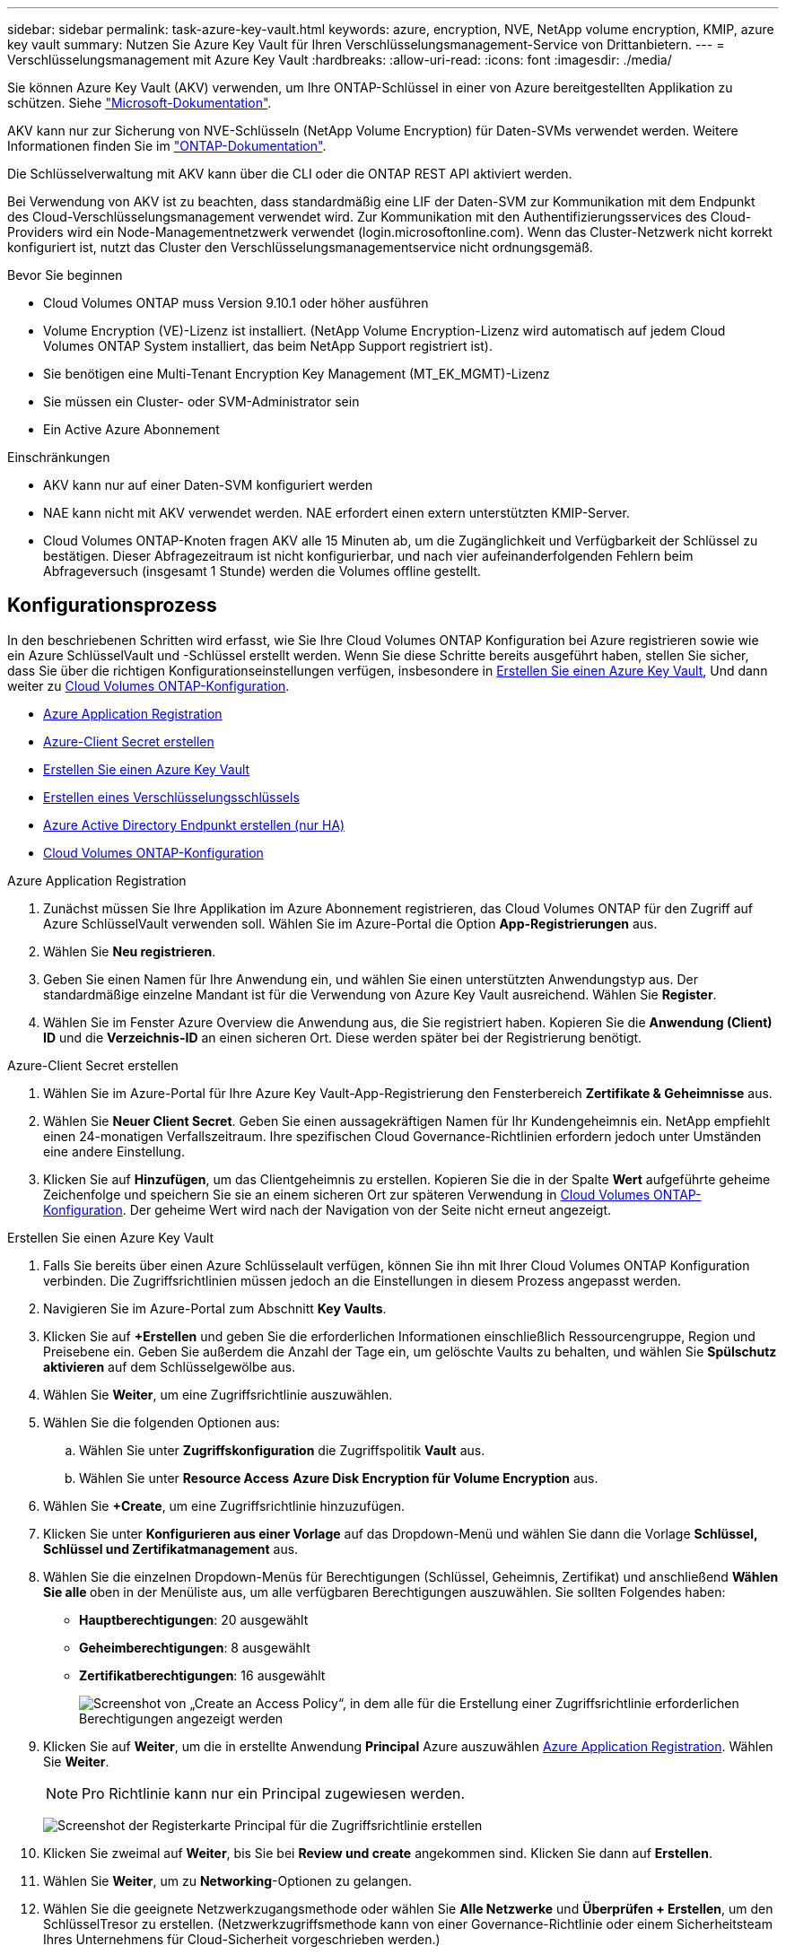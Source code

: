 ---
sidebar: sidebar 
permalink: task-azure-key-vault.html 
keywords: azure, encryption, NVE, NetApp volume encryption, KMIP, azure key vault 
summary: Nutzen Sie Azure Key Vault für Ihren Verschlüsselungsmanagement-Service von Drittanbietern. 
---
= Verschlüsselungsmanagement mit Azure Key Vault
:hardbreaks:
:allow-uri-read: 
:icons: font
:imagesdir: ./media/


[role="lead"]
Sie können Azure Key Vault (AKV) verwenden, um Ihre ONTAP-Schlüssel in einer von Azure bereitgestellten Applikation zu schützen. Siehe link:https://docs.microsoft.com/en-us/azure/key-vault/general/basic-concepts["Microsoft-Dokumentation"^].

AKV kann nur zur Sicherung von NVE-Schlüsseln (NetApp Volume Encryption) für Daten-SVMs verwendet werden. Weitere Informationen finden Sie im link:https://docs.netapp.com/us-en/ontap/encryption-at-rest/configure-netapp-volume-encryption-concept.html["ONTAP-Dokumentation"^].

Die Schlüsselverwaltung mit AKV kann über die CLI oder die ONTAP REST API aktiviert werden.

Bei Verwendung von AKV ist zu beachten, dass standardmäßig eine LIF der Daten-SVM zur Kommunikation mit dem Endpunkt des Cloud-Verschlüsselungsmanagement verwendet wird. Zur Kommunikation mit den Authentifizierungsservices des Cloud-Providers wird ein Node-Managementnetzwerk verwendet (login.microsoftonline.com). Wenn das Cluster-Netzwerk nicht korrekt konfiguriert ist, nutzt das Cluster den Verschlüsselungsmanagementservice nicht ordnungsgemäß.

.Bevor Sie beginnen
* Cloud Volumes ONTAP muss Version 9.10.1 oder höher ausführen
* Volume Encryption (VE)-Lizenz ist installiert. (NetApp Volume Encryption-Lizenz wird automatisch auf jedem Cloud Volumes ONTAP System installiert, das beim NetApp Support registriert ist).
* Sie benötigen eine Multi-Tenant Encryption Key Management (MT_EK_MGMT)-Lizenz
* Sie müssen ein Cluster- oder SVM-Administrator sein
* Ein Active Azure Abonnement


.Einschränkungen
* AKV kann nur auf einer Daten-SVM konfiguriert werden
* NAE kann nicht mit AKV verwendet werden. NAE erfordert einen extern unterstützten KMIP-Server.
* Cloud Volumes ONTAP-Knoten fragen AKV alle 15 Minuten ab, um die Zugänglichkeit und Verfügbarkeit der Schlüssel zu bestätigen. Dieser Abfragezeitraum ist nicht konfigurierbar, und nach vier aufeinanderfolgenden Fehlern beim Abfrageversuch (insgesamt 1 Stunde) werden die Volumes offline gestellt.




== Konfigurationsprozess

In den beschriebenen Schritten wird erfasst, wie Sie Ihre Cloud Volumes ONTAP Konfiguration bei Azure registrieren sowie wie ein Azure SchlüsselVault und -Schlüssel erstellt werden. Wenn Sie diese Schritte bereits ausgeführt haben, stellen Sie sicher, dass Sie über die richtigen Konfigurationseinstellungen verfügen, insbesondere in <<create-akv>>, Und dann weiter zu <<ontap>>.

* <<azure-app>>
* <<secret>>
* <<create-akv>>
* <<key>>
* <<AAD>>
* <<ontap>>


[[azure-app]]
.Azure Application Registration
. Zunächst müssen Sie Ihre Applikation im Azure Abonnement registrieren, das Cloud Volumes ONTAP für den Zugriff auf Azure SchlüsselVault verwenden soll. Wählen Sie im Azure-Portal die Option **App-Registrierungen** aus.
. Wählen Sie **Neu registrieren**.
. Geben Sie einen Namen für Ihre Anwendung ein, und wählen Sie einen unterstützten Anwendungstyp aus. Der standardmäßige einzelne Mandant ist für die Verwendung von Azure Key Vault ausreichend. Wählen Sie **Register**.
. Wählen Sie im Fenster Azure Overview die Anwendung aus, die Sie registriert haben. Kopieren Sie die **Anwendung (Client) ID** und die **Verzeichnis-ID** an einen sicheren Ort. Diese werden später bei der Registrierung benötigt.


[[secret]]
.Azure-Client Secret erstellen
. Wählen Sie im Azure-Portal für Ihre Azure Key Vault-App-Registrierung den Fensterbereich **Zertifikate & Geheimnisse** aus.
. Wählen Sie **Neuer Client Secret**. Geben Sie einen aussagekräftigen Namen für Ihr Kundengeheimnis ein. NetApp empfiehlt einen 24-monatigen Verfallszeitraum. Ihre spezifischen Cloud Governance-Richtlinien erfordern jedoch unter Umständen eine andere Einstellung.
. Klicken Sie auf **Hinzufügen**, um das Clientgeheimnis zu erstellen. Kopieren Sie die in der Spalte **Wert** aufgeführte geheime Zeichenfolge und speichern Sie sie an einem sicheren Ort zur späteren Verwendung in <<ontap>>. Der geheime Wert wird nach der Navigation von der Seite nicht erneut angezeigt.


[[create-akv]]
.Erstellen Sie einen Azure Key Vault
. Falls Sie bereits über einen Azure Schlüsselault verfügen, können Sie ihn mit Ihrer Cloud Volumes ONTAP Konfiguration verbinden. Die Zugriffsrichtlinien müssen jedoch an die Einstellungen in diesem Prozess angepasst werden.
. Navigieren Sie im Azure-Portal zum Abschnitt **Key Vaults**.
. Klicken Sie auf **+Erstellen** und geben Sie die erforderlichen Informationen einschließlich Ressourcengruppe, Region und Preisebene ein. Geben Sie außerdem die Anzahl der Tage ein, um gelöschte Vaults zu behalten, und wählen Sie **Spülschutz aktivieren** auf dem Schlüsselgewölbe aus.
. Wählen Sie **Weiter**, um eine Zugriffsrichtlinie auszuwählen.
. Wählen Sie die folgenden Optionen aus:
+
.. Wählen Sie unter **Zugriffskonfiguration** die Zugriffspolitik **Vault** aus.
.. Wählen Sie unter **Resource Access** **Azure Disk Encryption für Volume Encryption** aus.


. Wählen Sie **+Create**, um eine Zugriffsrichtlinie hinzuzufügen.
. Klicken Sie unter **Konfigurieren aus einer Vorlage** auf das Dropdown-Menü und wählen Sie dann die Vorlage **Schlüssel, Schlüssel und Zertifikatmanagement** aus.
. Wählen Sie die einzelnen Dropdown-Menüs für Berechtigungen (Schlüssel, Geheimnis, Zertifikat) und anschließend **Wählen Sie alle ** oben in der Menüliste aus, um alle verfügbaren Berechtigungen auszuwählen. Sie sollten Folgendes haben:
+
** **Hauptberechtigungen**: 20 ausgewählt
** **Geheimberechtigungen**: 8 ausgewählt
** **Zertifikatberechtigungen**: 16 ausgewählt
+
image:screenshot-azure-key-secret-cert-all-list.png["Screenshot von „Create an Access Policy“, in dem alle für die Erstellung einer Zugriffsrichtlinie erforderlichen Berechtigungen angezeigt werden"]



. Klicken Sie auf **Weiter**, um die in erstellte Anwendung **Principal** Azure auszuwählen <<azure-app>>. Wählen Sie **Weiter**.
+

NOTE: Pro Richtlinie kann nur ein Principal zugewiesen werden.

+
image:screenshot-azure-key-secret-cert-principal.png["Screenshot der Registerkarte Principal für die Zugriffsrichtlinie erstellen"]

. Klicken Sie zweimal auf **Weiter**, bis Sie bei **Review und create** angekommen sind. Klicken Sie dann auf **Erstellen**.
. Wählen Sie **Weiter**, um zu **Networking**-Optionen zu gelangen.
. Wählen Sie die geeignete Netzwerkzugangsmethode oder wählen Sie **Alle Netzwerke** und **Überprüfen + Erstellen**, um den SchlüsselTresor zu erstellen. (Netzwerkzugriffsmethode kann von einer Governance-Richtlinie oder einem Sicherheitsteam Ihres Unternehmens für Cloud-Sicherheit vorgeschrieben werden.)
. Notieren Sie den Key Vault URI: Navigieren Sie im von Ihnen erstellten Schlüsselspeicher zum Menü Übersicht und kopieren Sie den **Vault URI** aus der rechten Spalte. Sie brauchen dies für einen späteren Schritt.


[[key]]
.Erstellen eines Verschlüsselungsschlüssels
. Navigieren Sie im Menü für den für Cloud Volumes ONTAP erstellten Schlüsseldefault zur Option **Schlüssel**.
. Wählen Sie **Erzeugen/Importieren**, um einen neuen Schlüssel zu erstellen.
. Lassen Sie die Standardoption auf **Erzeugen** gesetzt.
. Geben Sie die folgenden Informationen an:
+
** Name des Verschlüsselungsschlüssels
** Schlüsseltyp: RSA
** RSA-Schlüsselgröße: 2048
** Aktiviert: Ja


. Wählen Sie **Erstellen**, um den Verschlüsselungsschlüssel zu erstellen.
. Kehren Sie zum Menü **Tasten** zurück und wählen Sie die Taste aus, die Sie gerade erstellt haben.
. Wählen Sie die Schlüssel-ID unter **Aktuelle Version** aus, um die Schlüsseleigenschaften anzuzeigen.
. Suchen Sie das Feld **Key Identifier**. Kopieren Sie den URI nach oben, jedoch nicht mit dem hexadezimalen String.


[[AAD]]
.Azure Active Directory Endpunkt erstellen (nur HA)
. Dieser Prozess ist nur erforderlich, wenn Sie Azure Key Vault für eine HA Cloud Volumes ONTAP Arbeitsumgebung konfigurieren.
. Navigieren Sie im Azure-Portal zu **Virtual Networks**.
. Wählen Sie das virtuelle Netzwerk aus, in dem Sie die Cloud Volumes ONTAP-Arbeitsumgebung bereitgestellt haben, und wählen Sie das Menü **Subnetze** auf der linken Seite aus.
. Wählen Sie in der Liste den Subnetznamen für Ihre Cloud Volumes ONTAP-Bereitstellung aus.
. Navigieren Sie zur Überschrift **Service-Endpunkte**. Wählen Sie im Dropdown-Menü Folgendes aus:
+
** **Microsoft.AzureActiveDirectory**
** **Microsoft.KeyVault**
** **Microsoft.Storage** (optional)
+
image:screenshot-azure-service-endpoints-services.png["Screenshot von Service-Endpunkten mit drei ausgewählten Services"]



. Wählen Sie **Speichern**, um Ihre Einstellungen zu erfassen.


[[ontap]]
.Cloud Volumes ONTAP-Konfiguration
. Stellen Sie eine Verbindung zur Cluster-Management-LIF mit dem bevorzugten SSH-Client her.
. Geben Sie in ONTAP den erweiterten Berechtigungsmodus ein:
`set advanced -con off`
. Identifizieren Sie die gewünschte Daten-SVM und überprüfen Sie deren DNS-Konfiguration:
`vserver services name-service dns show`
+
.. Wenn ein DNS-Eintrag für die gewünschte Daten-SVM existiert und ein Eintrag für den Azure DNS enthält, ist keine Aktion erforderlich. Ist dies nicht der Fall, fügen Sie einen DNS-Servereintrag für die Daten-SVM hinzu, der auf den Azure DNS, den privaten DNS oder den lokalen Server verweist. Dies sollte der Eintrag für die Cluster Admin SVM entsprechen:
`vserver services name-service dns create -vserver _SVM_name_ -domains _domain_ -name-servers _IP_address_`
.. Vergewissern Sie sich, dass der DNS-Service für die Daten-SVM erstellt wurde:
`vserver services name-service dns show`


. Aktivieren Sie Azure Key Vault mithilfe der Client-ID und der Mandanten-ID, die nach der Registrierung der Applikation gespeichert wurden:
`security key-manager external azure enable -vserver _SVM_name_ -client-id _Azure_client_ID_ -tenant-id _Azure_tenant_ID_ -name _key_vault_URI_ -key-id _full_key_URI_`
+

NOTE: Der `_full_key_URI` Wert muss den verwenden `<https:// <key vault host name>/keys/<key label>` Formatieren.

. Nach der erfolgreichen Aktivierung von Azure Key Vault geben Sie den ein `client secret value` Wenn Sie dazu aufgefordert werden.
. Überprüfen Sie den Status des Schlüsselmanagers:
`security key-manager external azure check`Die Ausgabe sieht wie folgt aus:
+
[source]
----
::*> security key-manager external azure check

Vserver: data_svm_name
Node: akvlab01-01

Category: service_reachability
    Status: OK

Category: ekmip_server
    Status: OK

Category: kms_wrapped_key_status
    Status: UNKNOWN
    Details: No volumes created yet for the vserver. Wrapped KEK status will be available after creating encrypted volumes.

3 entries were displayed.
----
+
Wenn der `service_reachability` Status ist nicht `OK`, Die SVM kann den Azure Key Vault Service nicht mit allen erforderlichen Konnektivitäts- und Berechtigungen erreichen. Stellen Sie sicher, dass Ihre Azure Netzwerkrichtlinien und Ihr Routing Ihr privates vnet nicht an den öffentlichen Endpunkt von Azure KeyVault blockieren. Falls dies der Fall ist, sollten sie einen Azure Private Endpunkt zum Zugriff auf den Schlüsselvaults innerhalb der vnet-Umgebung verwenden. Möglicherweise müssen Sie auch einen statischen Hosteintrag auf Ihrer SVM hinzufügen, um die private IP-Adresse für Ihren Endpunkt zu lösen.

+
Der `kms_wrapped_key_status` Wird berichten `UNKNOWN` Bei der Erstkonfiguration. Sein Status ändert sich in `OK` Nach der Verschlüsselung des ersten Volume.

. OPTIONAL: Erstellen Sie ein Test-Volume, um die Funktionalität von NVE zu überprüfen.
+
`vol create -vserver _SVM_name_ -volume _volume_name_ -aggregate _aggr_ -size _size_ -state online -policy default`

+
Bei korrekter Konfiguration erstellt Cloud Volumes ONTAP automatisch das Volume und aktiviert die Volume-Verschlüsselung.

. Bestätigen Sie, dass das Volume ordnungsgemäß erstellt und verschlüsselt wurde. Wenn das der Fall ist, wird der angezeigt `-is-encrypted` Der Parameter wird als angezeigt `true`.
`vol show -vserver _SVM_name_ -fields is-encrypted`


.Weiterführende Links
* link:task-set-up-azure-encryption.html["Cloud Volumes ONTAP einrichten, um einen vom Kunden gemanagten Schlüssel in Azure zu verwenden"]
* https://learn.microsoft.com/en-us/azure/key-vault/general/overview["Microsoft Azure Docmentation: About Azure Key Vault"^]

